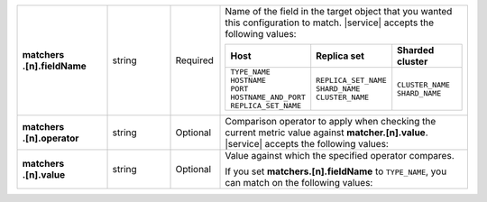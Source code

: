 .. list-table::
   :widths: 20 14 11 55
   :stub-columns: 1

   * - | matchers
       | .[n].fieldName
     - string
     - Required
     - Name of the field in the target object that you wanted this
       configuration to match. |service| accepts the following values:

       .. list-table::
          :widths: 33 33 33
          :header-rows: 1

          * - Host
            - Replica set
            - Sharded cluster

          * -
              | ``TYPE_NAME``
              | ``HOSTNAME``
              | ``PORT``
              | ``HOSTNAME_AND_PORT``
              | ``REPLICA_SET_NAME``

            -
              | ``REPLICA_SET_NAME``
              | ``SHARD_NAME``
              | ``CLUSTER_NAME``

            -
              | ``CLUSTER_NAME``
              | ``SHARD_NAME``

   * - | matchers
       | .[n].operator
     - string
     - Optional
     - Comparison operator to apply when checking the current metric
       value against **matcher.[n].value**. |service| accepts the
       following values:

       .. hlist::
          :columns: 2

          - ``EQUALS``
          - ``NOT_EQUALS``
          - ``CONTAINS``
          - ``NOT_CONTAINS``
          - ``STARTS_WITH``
          - ``ENDS_WITH``
          - ``REGEX``

   * - | matchers
       | .[n].value
     - string
     - Optional
     - Value against which the specified operator compares.

       If you set **matchers.[n].fieldName** to ``TYPE_NAME``, you can
       match on the following values:

       .. hlist::
          :columns: 2

          - ``PRIMARY``
          - ``SECONDARY``
          - ``STANDALONE``
          - ``CONFIG``
          - ``MONGOS``
